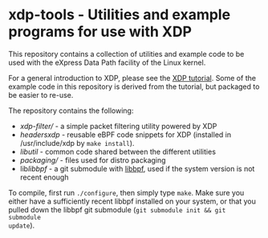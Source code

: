 * xdp-tools - Utilities and example programs for use with XDP

This repository contains a collection of utilities and example code to be used
with the eXpress Data Path facility of the Linux kernel.

For a general introduction to XDP, please see the [[https://github.com/xdp-project/xdp-tutorial][XDP tutorial]]. Some of the
example code in this repository is derived from the tutorial, but packaged to be
easier to re-use.

The repository contains the following:

- [[xdp-filter/][xdp-filter/]] - a simple packet filtering utility powered by XDP
- [[headers/xdp/][headers/xdp/]] - reusable eBPF code snippets for XDP (installed in /usr/include/xdp by =make install=).
- [[lib/util/][lib/util/]] - common code shared between the different utilities
- [[packaging/][packaging/]] - files used for distro packaging
- lib/libbpf/ - a git submodule with [[https://github.com/libbpf/libbpf][libbpf]], used if the system version is not recent enough

To compile, first run =./configure=, then simply type =make=. Make sure you
either have a sufficiently recent libbpf installed on your system, or that you
pulled down the libbpf git submodule (=git submodule init && git submodule
update=).
